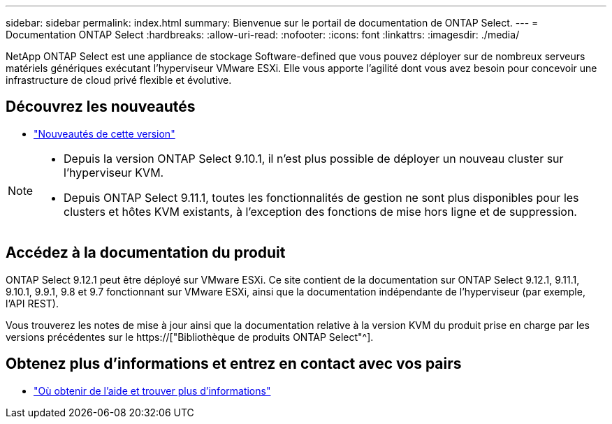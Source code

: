 ---
sidebar: sidebar 
permalink: index.html 
summary: Bienvenue sur le portail de documentation de ONTAP Select. 
---
= Documentation ONTAP Select
:hardbreaks:
:allow-uri-read: 
:nofooter: 
:icons: font
:linkattrs: 
:imagesdir: ./media/


[role="lead"]
NetApp ONTAP Select est une appliance de stockage Software-defined que vous pouvez déployer sur de nombreux serveurs matériels génériques exécutant l'hyperviseur VMware ESXi. Elle vous apporte l'agilité dont vous avez besoin pour concevoir une infrastructure de cloud privé flexible et évolutive.



== Découvrez les nouveautés

* link:reference_new_ots.html["Nouveautés de cette version"]


[NOTE]
====
* Depuis la version ONTAP Select 9.10.1, il n'est plus possible de déployer un nouveau cluster sur l'hyperviseur KVM.
* Depuis ONTAP Select 9.11.1, toutes les fonctionnalités de gestion ne sont plus disponibles pour les clusters et hôtes KVM existants, à l'exception des fonctions de mise hors ligne et de suppression.


====


== Accédez à la documentation du produit

ONTAP Select 9.12.1 peut être déployé sur VMware ESXi. Ce site contient de la documentation sur ONTAP Select 9.12.1, 9.11.1, 9.10.1, 9.9.1, 9.8 et 9.7 fonctionnant sur VMware ESXi, ainsi que la documentation indépendante de l'hyperviseur (par exemple, l'API REST).

Vous trouverez les notes de mise à jour ainsi que la documentation relative à la version KVM du produit prise en charge par les versions précédentes sur le https://["Bibliothèque de produits ONTAP Select"^].



== Obtenez plus d'informations et entrez en contact avec vos pairs

* link:reference_additional_info.html["Où obtenir de l'aide et trouver plus d'informations"]

